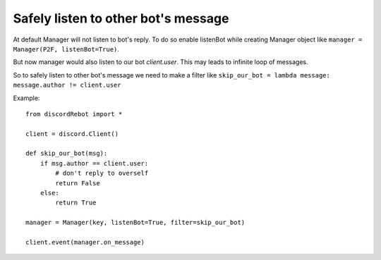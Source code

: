 Safely listen to other bot's message
====================================

At default Manager will not listen to bot's reply.
To do so enable listenBot while creating Manager object like ``manager = Manager(P2F, listenBot=True)``.

But now manager would also listen to our bot *client.user*. This may leads to infinite loop of messages.

So to safely listen to other bot's message we need to make a filter like
``skip_our_bot = lambda message: message.author != client.user``

Example::

   from discordRebot import *
   
   client = discord.Client()
   
   def skip_our_bot(msg):
       if msg.author == client.user:
           # don't reply to overself
           return False
       else:
           return True
   
   manager = Manager(key, listenBot=True, filter=skip_our_bot)
   
   client.event(manager.on_message)
